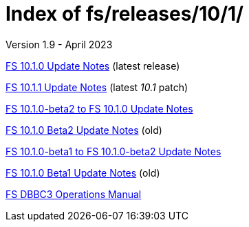 //
// Copyright (c) 2020, 2022, 2023 NVI, Inc.
//
// This file is part of the FSL10 Linux distribution.
// (see http://github.com/nvi-inc/fsl10).
//
// This program is free software: you can redistribute it and/or modify
// it under the terms of the GNU General Public License as published by
// the Free Software Foundation, either version 3 of the License, or
// (at your option) any later version.
//
// This program is distributed in the hope that it will be useful,
// but WITHOUT ANY WARRANTY; without even the implied warranty of
// MERCHANTABILITY or FITNESS FOR A PARTICULAR PURPOSE.  See the
// GNU General Public License for more details.
//
// You should have received a copy of the GNU General Public License
// along with this program. If not, see <http://www.gnu.org/licenses/>.
//

= Index of fs/releases/10/1/
Version 1.9 - April 2023

<<10.1.0.adoc#,FS 10.1.0 Update Notes>> (latest release)

<<10.1.1.adoc#,FS 10.1.1 Update Notes>> (latest _10.1_ patch)

<<beta2_to_10.1.0.adoc#,FS 10.1.0-beta2 to FS 10.1.0 Update Notes>>

<<10.1.0-beta2.adoc#,FS 10.1.0 Beta2 Update Notes>> (old)

<<beta1_to_beta2.adoc#,FS 10.1.0-beta1 to FS 10.1.0-beta2 Update Notes>>

<<10.1.0-beta1.adoc#,FS 10.1.0 Beta1 Update Notes>> (old)

<<dbbc3_ops.adoc#,FS DBBC3 Operations Manual>>
